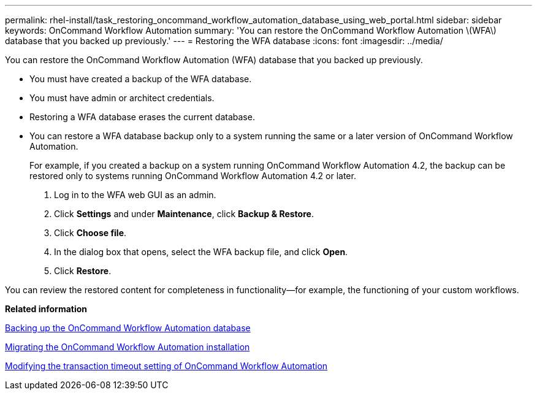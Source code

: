 ---
permalink: rhel-install/task_restoring_oncommand_workflow_automation_database_using_web_portal.html
sidebar: sidebar
keywords: OnCommand Workflow Automation
summary: 'You can restore the OnCommand Workflow Automation \(WFA\) database that you backed up previously.'
---
= Restoring the WFA database
:icons: font
:imagesdir: ../media/

You can restore the OnCommand Workflow Automation (WFA) database that you backed up previously.

* You must have created a backup of the WFA database.
* You must have admin or architect credentials.
* Restoring a WFA database erases the current database.
* You can restore a WFA database backup only to a system running the same or a later version of OnCommand Workflow Automation.
+
For example, if you created a backup on a system running OnCommand Workflow Automation 4.2, the backup can be restored only to systems running OnCommand Workflow Automation 4.2 or later.

. Log in to the WFA web GUI as an admin.
. Click *Settings* and under *Maintenance*, click *Backup & Restore*.
. Click *Choose file*.
. In the dialog box that opens, select the WFA backup file, and click *Open*.
. Click *Restore*.

You can review the restored content for completeness in functionality--for example, the functioning of your custom workflows.

*Related information*

xref:reference_backing_up_of_the_oncommand_workflow_automation_database.adoc[Backing up the OnCommand Workflow Automation database]

xref:task_migrating_the_oncommand_workflow_automation_installation_linux.adoc[Migrating the OnCommand Workflow Automation installation]

xref:task_modifying_the_transaction_timeout_setting_of_oncommand_workflow_automation_linux.adoc[Modifying the transaction timeout setting of OnCommand Workflow Automation]
